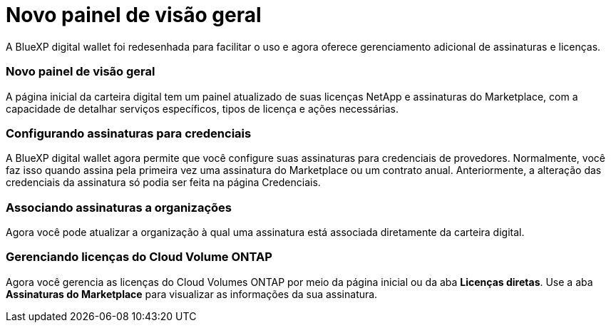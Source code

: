 = Novo painel de visão geral
:allow-uri-read: 


A BlueXP digital wallet foi redesenhada para facilitar o uso e agora oferece gerenciamento adicional de assinaturas e licenças.



=== Novo painel de visão geral

A página inicial da carteira digital tem um painel atualizado de suas licenças NetApp e assinaturas do Marketplace, com a capacidade de detalhar serviços específicos, tipos de licença e ações necessárias.



=== Configurando assinaturas para credenciais

A BlueXP digital wallet agora permite que você configure suas assinaturas para credenciais de provedores.  Normalmente, você faz isso quando assina pela primeira vez uma assinatura do Marketplace ou um contrato anual.  Anteriormente, a alteração das credenciais da assinatura só podia ser feita na página Credenciais.



=== Associando assinaturas a organizações

Agora você pode atualizar a organização à qual uma assinatura está associada diretamente da carteira digital.



=== Gerenciando licenças do Cloud Volume ONTAP

Agora você gerencia as licenças do Cloud Volumes ONTAP por meio da página inicial ou da aba *Licenças diretas*.  Use a aba *Assinaturas do Marketplace* para visualizar as informações da sua assinatura.
